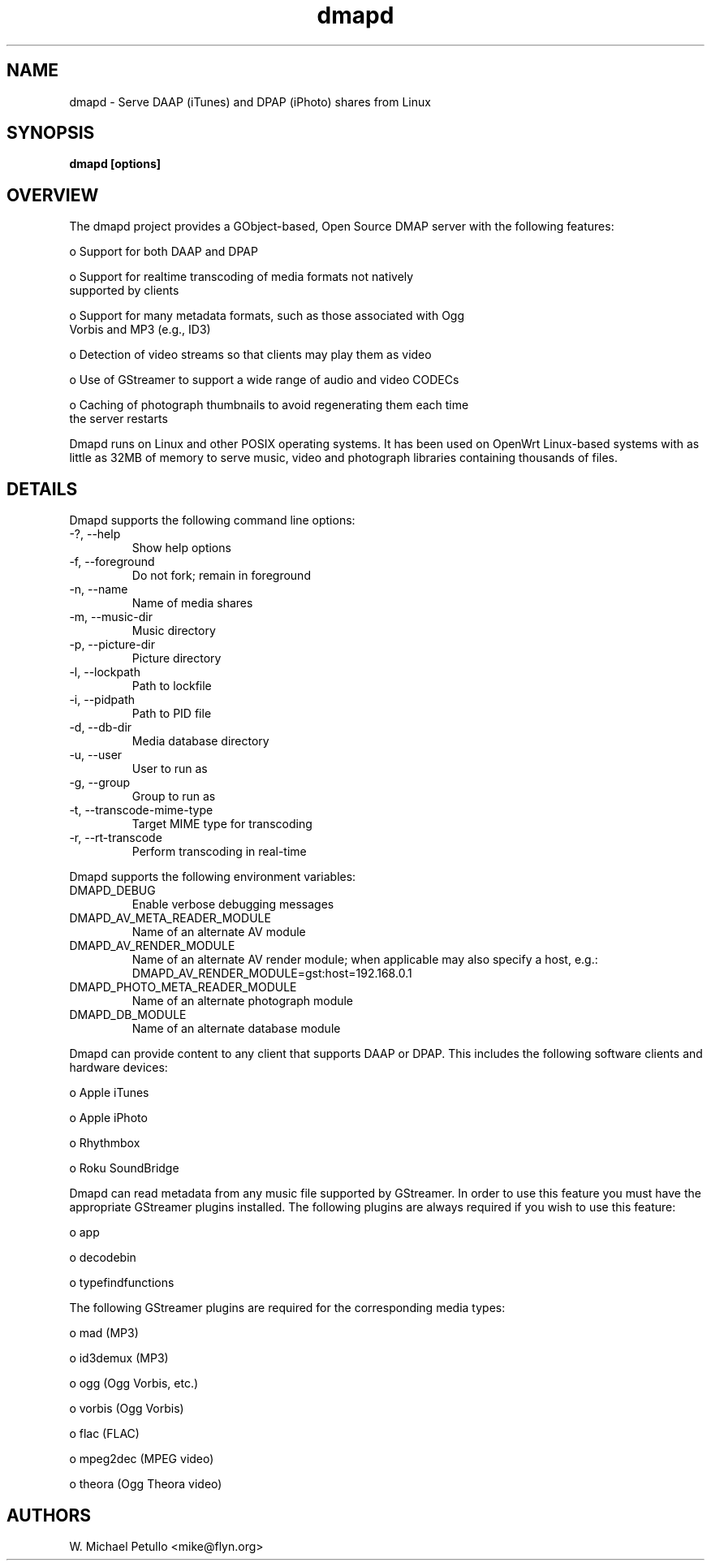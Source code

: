 .TH dmapd 8
.SH NAME
.PP
dmapd \- Serve DAAP (iTunes) and DPAP (iPhoto) shares from Linux
.SH SYNOPSIS
.PP
.B dmapd [options]
.SH OVERVIEW
.PP

The dmapd project provides a GObject-based, Open Source DMAP server with
the following features:

 o Support for both DAAP and DPAP

 o Support for realtime transcoding of media formats not natively 
 supported by clients

 o Support for many metadata formats, such as those associated with Ogg 
 Vorbis and MP3 (e.g., ID3)

 o Detection of video streams so that clients may play them as video

 o Use of GStreamer to support a wide range of audio and video CODECs

 o Caching of photograph thumbnails to avoid regenerating them each time 
 the server restarts

.PP

Dmapd runs on Linux and other POSIX operating systems. It has been used
on OpenWrt Linux-based systems with as little as 32MB of memory to serve
music, video and photograph libraries containing thousands of files.

.SH DETAILS
.PP

Dmapd supports the following command line options:

.TP
-?, --help
Show help options
.TP
-f, --foreground
Do not fork; remain in foreground
.TP
-n, --name
Name of media shares
.TP
-m, --music-dir
Music directory
.TP
-p, --picture-dir
Picture directory
.TP
-l, --lockpath
Path to lockfile
.TP
-i, --pidpath
Path to PID file
.TP
-d, --db-dir
Media database directory
.TP
-u, --user
User to run as
.TP
-g, --group
Group to run as
.TP
-t, --transcode-mime-type
Target MIME type for transcoding
.TP
-r, --rt-transcode
Perform transcoding in real-time
.PP

Dmapd supports the following environment variables:

.TP
DMAPD_DEBUG
Enable verbose debugging messages
.TP
DMAPD_AV_META_READER_MODULE
Name of an alternate AV module
.TP
DMAPD_AV_RENDER_MODULE
Name of an alternate AV render module; when applicable may also specify a host, e.g.: DMAPD_AV_RENDER_MODULE=gst:host=192.168.0.1
.TP
DMAPD_PHOTO_META_READER_MODULE
Name of an alternate photograph module
.TP
DMAPD_DB_MODULE
Name of an alternate database module
.PP

Dmapd can provide content to any client that supports DAAP or DPAP. This
includes the following software clients and hardware devices:


 o Apple iTunes

 o Apple iPhoto

 o Rhythmbox

 o Roku SoundBridge

.PP

Dmapd can read metadata from any music file supported by GStreamer. In order
to use this feature you must have the appropriate GStreamer plugins
installed. The following plugins are always required if you wish to use
this feature:


 o app

 o decodebin

 o typefindfunctions

.PP

The following GStreamer plugins are required for the corresponding
media types:


 o mad (MP3)

 o id3demux (MP3)

 o ogg (Ogg Vorbis, etc.)

 o vorbis (Ogg Vorbis)

 o flac (FLAC)

 o mpeg2dec (MPEG video)

 o theora (Ogg Theora video)

.SH AUTHORS
.PP
W. Michael Petullo <mike@flyn.org>